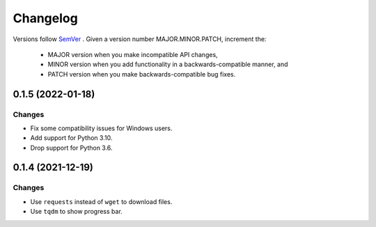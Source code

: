 Changelog
=========

Versions follow `SemVer <https://semver.org/>`_ .
Given a version number MAJOR.MINOR.PATCH, increment the:

 * MAJOR version when you make incompatible API changes,
 * MINOR version when you add functionality in a backwards-compatible manner, and
 * PATCH version when you make backwards-compatible bug fixes.


0.1.5 (2022-01-18)
-------------------

Changes
^^^^^^^

- Fix some compatibility issues for Windows users.
- Add support for Python 3.10.
- Drop support for Python 3.6.


0.1.4 (2021-12-19)
-------------------

Changes
^^^^^^^

- Use ``requests`` instead of ``wget`` to download files.
- Use ``tqdm`` to show progress bar.

